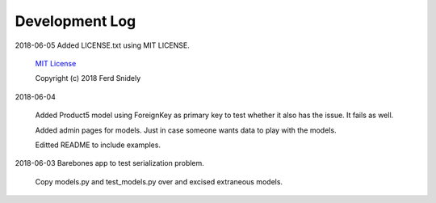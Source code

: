 Development Log
===============


2018-06-05  Added LICENSE.txt using MIT LICENSE.

    `MIT License <LICENSE.txt>`_

    Copyright (c) 2018 Ferd Snidely

2018-06-04

    Added Product5 model using ForeignKey as primary key to test whether it
    also has the issue. It fails as well.

    Added admin pages for models. Just in case someone wants data to play
    with the models.

    Editted README to include examples.

2018-06-03  Barebones app to test serialization problem.
    
    Copy models.py and test_models.py over and excised extraneous models.

